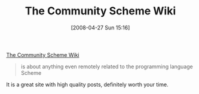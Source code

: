 #+POSTID: 124
#+DATE: [2008-04-27 Sun 15:16]
#+OPTIONS: toc:nil num:nil todo:nil pri:nil tags:nil ^:nil TeX:nil
#+CATEGORY: Link
#+TAGS: Programming Language, Scheme
#+TITLE: The Community Scheme Wiki

[[http://community.schemewiki.org/][The Community Scheme Wiki]]


#+BEGIN_QUOTE
  
is about anything even remotely related to the programming language Scheme

#+END_QUOTE



It is a great site with high quality posts, definitely worth your time.



